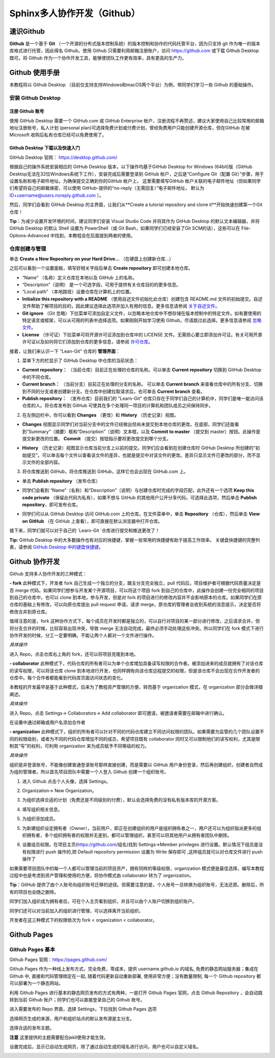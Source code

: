Sphinx多人协作开发（Github）
=========
速识Github
--------------
**Github** 是一个基于 **Git** （一个开源的分布式版本控制系统）的版本控制和协作的代码托管平台，因为只支持 git 作为唯一的版本库格式进行托管，因此得名 Github。使用 Github 只需要利用邮箱注册账户，访问 https://github.com 或下载 Github Desktop 既可。将 Github 作为一个协作开发工具，能够使团队工作更有效率，具有更高的生产力。

Github 使用手册
-----------
本教程将以 Github Desktop （目前仅支持支持Windows和macOS两个平台）为例，带同学们学习一些 Github 的基础操作。

安装 Github Desktop 
^^^^^^^^^^^^^^^^^^^^
注册 Github 账号
*****************
使用 GitHub Desktop 需要一个 GitHub.com 或 GitHub Enterprise 帐户，注册流程不再赘述，建议大家使用自己比较常用的邮箱地址注册账号，私人计划 (personal plan)可选择免费计划或付费计划，曾经免费用户只能创建开源仓库，但在GitHub 在被 Microsoft 收购后私有仓库已经可以免费使用了。

Github Desktop 下载以及快速入门
**********************************
GitHub Desktop 官网： https://desktop.github.com/

.. image:: images/github-desktop-official.png

根据自己的操作系统安装相应的 GitHub Desktop 版本，以下操作均基于GitHub Desktop for Windows (64bit)版（GitHub Desktop无法在32位Windows系统下工作），安装完成后需要登录到 GitHub 帐户，之后是“Configure Git（配置 Git）”步骤，用于设置名称和电子邮件地址。为确保提交正确到你的GitHub 帐户上， 这里需要填写GitHub 帐户关联的电子邮件地址（但如果同学们希望将自己的邮箱保密，可以使用 GitHub-提供的“no-reply（无需回复）”电子邮件地址， 默认为 ID+username@users.noreply.github.com ）。

.. image:: images/github-desktop-config.png

然后，同学们会看到 GitHub Desktop 的主界面，让我们从**Create a tutorial repository and clone it**开始快速创建第一个Git仓库！

.. image:: images/github-desktop-create-repo.png

**Tip**：为减少设置开发环境的时间，建议同学们安装 Visual Studio Code 并将其作为 GitHub Desktop 的默认文本编辑器，并将 GitHub Desktop 的默认 Shell 设置为 PowerShell（或 Git Bash，如果同学们已经安装了Git SCM的话），这些可以在 File-Options-Advanced 中找到，本教程会在后面提到两者的使用。

.. image:: images/github-desktop-vscode.png

.. image:: images/github-desktop-options.png

仓库创建与管理
^^^^^^^^^^^^^^^^^^^^
单击 **Create a New Repository on your Hard Drive...** （在硬盘上创建新仓库...）

.. image:: images/github-new-repo-hd.png

之后可以看到一个设置面板，填写好相关字段后单击 **Create repository** 即可创建本地仓库。

.. image:: images/github-created.png

 **NOTES:** （来自 GitHub 官方帮助文档）
- “Name” （名称）定义仓库在本地以及 GitHub 上的名称。
- “Description”（说明） 是一个可选字段，可用于提供有关仓库目的的更多信息。
- “Local path” （本地路径）设置仓库在计算机上的位置。
- **Initialize this repository with a README** （使用自述文件初始化此仓库）创建包含 README.md 文件的初始提交。自述文件帮助了解项目的目的，因此建议选择此选项并加入有用的信息。更多信息请参阅 `关于自述文件 <https://help.github.com/articles/about-readmes>`_。 
- **Git ignore** （Git 忽略）下拉菜单可添加自定义文件，以忽略本地仓库中不想存储在版本控制中的特定文件。如有要使用的特定语言或框架，可以从可用的列表中选择选项。如果刚刚开始学习使用 Github，尽请跳过此选择。更多信息请参阅 `忽略文件 <https://help.github.com/articles/ignoring-files>`_。 
- **License** （许可证）下拉菜单可将开源许可证添加到仓库中的 LICENSE 文件。无需担心要立即添加许可证。有关可用开源许可证以及如何将它们添加到仓库的更多信息，请参阅 `许可仓库 <https://help.github.com/articles/licensing-a-repository>`_。 

接着，让我们来认识一下 “Lean-Git” 仓库的 **管理界面**：

1. 菜单下方的栏显示了 GitHub Desktop 中仓库的当前状态：

- **Current repository：** （当前仓库）目前正在处理的仓库的名称。可以单击 **Current repository** 切换到 GitHub Desktop 中的不同仓库。
- **Current branch：** （当前分支）目前正在处理的分支的名称。 可以单击 **Current branch** 来查看仓库中的所有分支、切换到不同的分支或者创建新分支。在仓库中创建拉取请求后，也可单击 **Current branch** 查看。
- **Publish repository：** （发布仓库）目前我们的 “Learn-Git” 仓库只存在于同学们自己的计算机中，同学们是唯一能访问该仓库的人。将仓库发布到 GitHub 可使其在多个处理同一项目的计算机和团队成员之间保持同步。  

.. image:: images/github-three-funcs.png

2. 在左侧边栏中，你可以看到 **Changes** （更改）和 **History** （历史记录）视图。

- **Changes** 视图显示同学们对当前分支中的文件已经做出但尚未提交到本地仓库的更改。在底部，同学们还能看到“Summary”（摘要）框和“Description”（说明）文本框，以及 **Commit to master** （提交到 master）按钮。此操作是提交新更改的位置。 **Commit** （提交）按钮指示要将更改提交到哪个分支。

.. image:: images/github-commit2master.png

- **History** （历史记录）视图显示仓库当前分支上以前的提交。同学们应会看到在创建仓库时 GitHub Desktop 所创建的“初始提交”。可以单击每个文件以查看该文件的差异，也就是提交中对该文件的更改。差异只显示文件已更改的部分，而不显示文件的全部内容。

.. image:: images/github-history.png

3. 将仓库推送到 GitHub，将仓库推送到 GitHub，这样它也会出现在 GitHub.com 上。

- 单击 **Publish repository** （发布仓库）

.. image:: images/github-publish-repo.png

- 同学们会看到 “Name”（名称）和“Description”（说明）与创建仓库时完成的字段匹配，此外还有一个选项 **Keep this code private** （保留此代码为私有），如果不想与 GitHub 的其他用户公开分享代码，可选择此选项，然后单击 **Publish repository**，即可发布仓库。

.. image:: images/github-keep-private.png

- 同学们可以从 GitHub Desktop 访问 GitHub.com 上的仓库。在文件菜单中，单击 **Repository** （仓库），然后单击 **View on GitHub** （在 GitHub 上查看），即可直接在默认浏览器中打开仓库。

.. image:: images/github-view.jpg

接下来，同学们就可以对于自己的 `Learn-Git `仓库进行提交和推送更改了！

**Tip:** GitHub Desktop 中的大多数操作也有对应的快捷键，掌握一些常用的快捷键有助于提高工作效率。 
关键盘快捷键的完整列表，请参阅 `GitHub Desktop 中的键盘快捷键 <https://help.github.com/desktop/getting-started-with-github-desktop/keyboard-shortcuts-in-github-desktop>`_。

Github 协作开发
---------------
Github 支持多人协作开发的三种模式：

**- fork**
此种模式下，开发者 fork 自己生成一个独立的分支，跟主分支完全独立，pull 代码后，项目维护者可根据代码质量决定是否 merge 代码。如果同学们想参与开发某个开源项目，可以将这个项目 fork 到自己的仓库中，此操作会创建一份完全相同的项目到自己的仓库中，也可以 clone 到本地，参与开发，但是对 fork 的项目进行的修改内容并不会影响原本的仓库。如果同学们在原仓库的基础上有修改，可以向原仓库提出 pull request 申请，请求 merge，原仓库的管理者会收到系统的消息提示，决定是否将修改合并到原仓库。

值得注意的是，fork 这种协作方式下，每个成员在开发时都是独立的，可以自行对项目的某一部分进行修改，之后请求合并，但将分支合并的时候，比较容易出现冲突，导致 merge 无法自动完成，最终必须手动处理这些冲突。所以同学们在 fork 模式下进行协作开发的时候，分工一定要明确，不能让两个人都对一个文件进行操作。

*具体操作*

进入 Repo，点击仓库右上角的 fork，还可以将项目克隆到本地。

.. image:: images/github-fork.jpg

**- collaborator**
此种模式下，代码仓库的所有者可以为单个仓库增加具备读写权限的合作者。被添加进来的成员就拥有了对该仓库的读写权限，可以将该仓库 clone 到本地进行开发，也同样拥有向该仓库远程提交的权限，但是该仓库不会出现在合作开发者的仓库中。每个合作者都能看到代码库页面访问状态的变化。

本教程的开发最早是基于此种模式，后来为了教程资产管理的方便，转而基于 organization 模式，在 organization 部分会做详细阐述。

*具体操作* 

进入 Repo，点击 Settings-> Collaborators-> Add collaborator 即可邀请，被邀请者需要在邮箱中进行确认。

.. image:: images/github-settings.jpg

在设置中通过邮箱或用户名添加合作者

.. image:: images/github-collaborators.jpg

**- organization**
此种模式下，组织的所有者可以针对不同的代码仓库建立不同访问权限的团队。如果需要为监管的几个团队设置不同的权限级别，或者为不同的代码仓库增加不同的成员，希望项目既有 collaborator 同时又可以限制他们的读写权利，尤其是限制其“写”的权利，可利用 organization 来为成员赋予不同等级的权力。

*具体操作*

组织是非登录账号，不能像创建普通登录账号那样直接创建，而是需要以 GitHub 用户身份登录，然后再创建组织，创建者自然成为组的管理者。所以首先项目团队中需要一个人登入 Github 创建一个组织账号。 

1. 进入 Github 点击个人头像，选择 Settings。

.. image:: images/github-org-settings.jpg

2. Organization-> New Organization。

.. image:: images/github-org-org.jpg

3. 为组织选择合适的计划（免费还是不同级别的付费），默认会选择免费的没有私有版本库的开源方案。

.. image:: images/github-org-choose-plan.jpg

4. 填写组织相关信息。

.. image:: images/github-org-set-up-team.jpg

5. 为组织添加成员。

.. image:: images/github-org-add-orgmem.jpg

5. 为新建组织设定拥有者（Owner），当前用户，即正在创建组织的用户是组织拥有者之一，用户还可以为组织指派更多的组织拥有者，多个组织拥有者的权限并无差别，都可以管理组织，甚至可以将其他用户从拥有者团队中删除。

.. image:: images/github-org-add-owner.jpg

6. 设置组员权限。在项目主页(https://github.com/组名)找到 Settings->Member privileges 进行设置。默认情况下组员是没有权限进行 push 操作的,把 Default repository permission 设置为 Write 保存即可 ,这样组员就可以对仓库文件进行 push 操作了

.. image:: images/github-org-member-privileges.png

如果需要项目团队中的每一个人都可以管理当前的项目资产，拥有同样的等级权限，organization 模式便是最佳选择，编写本教程过程中也是考虑到资产管理和使用的方便，将协作模式由 collaborator 转为了 organization。

**Tip**：GitHub 提供了由个人账号向组织账号迁移的途径。但需要注意的是，个人账号一旦转换为组织账号，无法还原。删除后，所有的项目也会随之删除。

同学们加入组织成为拥有者后，可在个人主页看到组织，并且可以由个人账户切换到组织账户。

.. image:: images/github-org-profile.jpg

.. image:: images/github-org-switch2org.jpg

同学们还可以对当前加入的组织进行管理，可以选择离开当前组织。

.. image:: images/github-org-leave.jpg

开发者在这三种模式下的权限依次为 fork < organization < collaborator。

Github Pages
----------------
Github Pages 基本
^^^^^^^^^^^^^^^^^^^^
Github Pages 官网：https://pages.github.com/

Github Pages 作为一种线上发布方式，完全免费，零成本，提供 username.github.io 的域名, 免费的静态网站服务器；集成在 Github 中, 直接和代码管理绑定在一起, 随着代码更新自动重新部署, 使用非常方便；没有数量限制, 每一个 Github repository 都可以部署为一个静态网站。

利用 Github Pages 进行基本的静态网页发布的方式有两种，一是打开 Github Pages 官网，点击 Github Repository ，会自动跳转到当前 Github 账户；同学们也可以直接登录自己的 Github 账号。

.. image:: images/githubpages-home.jpg

进入需要发布的 Repo 界面，选择 Settings，下拉找到 Github Pages 选项

.. image:: images/githubpages-settings.jpg

选择网页生成的来源，用户和组织站点的默认发布源是主分支。

.. image:: images/

选择合适的发布主题。

.. image:: images/

**注意** 这里提供的主题需要配合jekll使用才能生效。

设置完成后，显示已自动生成网页，除了通过自动生成的域名进行访问，用户也可以自定义域名。

.. image:: images/


